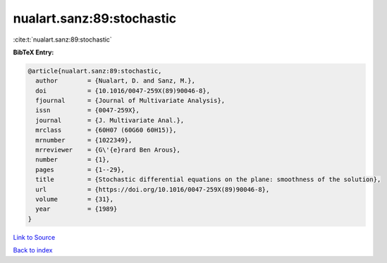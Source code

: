 nualart.sanz:89:stochastic
==========================

:cite:t:`nualart.sanz:89:stochastic`

**BibTeX Entry:**

.. code-block:: bibtex

   @article{nualart.sanz:89:stochastic,
     author        = {Nualart, D. and Sanz, M.},
     doi           = {10.1016/0047-259X(89)90046-8},
     fjournal      = {Journal of Multivariate Analysis},
     issn          = {0047-259X},
     journal       = {J. Multivariate Anal.},
     mrclass       = {60H07 (60G60 60H15)},
     mrnumber      = {1022349},
     mrreviewer    = {G\'{e}rard Ben Arous},
     number        = {1},
     pages         = {1--29},
     title         = {Stochastic differential equations on the plane: smoothness of the solution},
     url           = {https://doi.org/10.1016/0047-259X(89)90046-8},
     volume        = {31},
     year          = {1989}
   }

`Link to Source <https://doi.org/10.1016/0047-259X(89)90046-8},>`_


`Back to index <../By-Cite-Keys.html>`_
